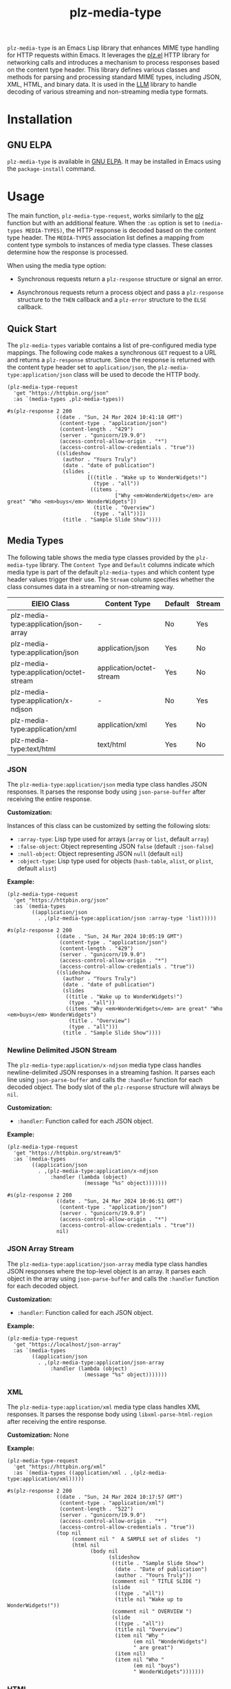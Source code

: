 #+TITLE: plz-media-type

#+PROPERTY: LOGGING nil

# NOTE: It would be preferable to put these at the bottom of the file under the export options heading, but it seems that "TEXINFO_DIR_CATEGORY" only works at the top of the file.
#+EXPORT_FILE_NAME: plz-media-type.texi
#+TEXINFO_DIR_CATEGORY: Emacs
#+TEXINFO_DIR_TITLE: Plz Media Types: (plz-media-type)
#+TEXINFO_DIR_DESC: Media Type extension for plz.el

# Note: This readme works with the org-make-toc <https://github.com/alphapapa/org-make-toc> package, which automatically updates the table of contents.

~plz-media-type~ is an Emacs Lisp library that enhances MIME type
handling for HTTP requests within Emacs. It leverages the [[https://github.com/alphapapa/plz.el][plz.el]] HTTP
library for networking calls and introduces a mechanism to process
responses based on the content type header. This library defines
various classes and methods for parsing and processing standard MIME
types, including JSON, XML, HTML, and binary data. It is used in the
[[https://github.com/ahyatt/llm][LLM]] library to handle decoding of various streaming and non-streaming
media type formats.

* Contents :noexport:
:PROPERTIES:
:TOC:      :include siblings
:END:
:CONTENTS:
- [[#installation][Installation]]
- [[#usage][Usage]]
  - [[#quick-start][Quick Start]]
  - [[#media-types][Media Types]]
- [[#troubleshooting][Troubleshooting]]
  - [[#debugging-http-responses][Debugging HTTP responses]]
- [[#credits][Credits]]
- [[#copyright-assignment][Copyright assignment]]
:END:

* Installation
:PROPERTIES:
:TOC:      :depth 0
:END:

** GNU ELPA

~plz-media-type~ is available in [[http://elpa.gnu.org/packages/plz-media-type.html][GNU ELPA]].  It may be installed in
Emacs using the ~package-install~ command.

* Usage
:PROPERTIES:
:TOC:      :depth 1
:END:

The main function, ~plz-media-type-request~, works similarly to the
[[https://github.com/alphapapa/plz.el?tab=readme-ov-file#functions][plz]] function but with an additional feature. When the ~:as~ option is
set to ~(media-types MEDIA-TYPES)~, the HTTP response is decoded based
on the content type header. The ~MEDIA-TYPES~ association list defines
a mapping from content type symbols to instances of media type
classes. These classes determine how the response is processed.

When using the media type option:

+ Synchronous requests return a ~plz-response~ structure or signal an
  error.

+ Asynchronous requests return a process object and pass a
  ~plz-response~ structure to the ~THEN~ callback and a ~plz-error~
  structure to the ~ELSE~ callback.

** Quick Start

The ~plz-media-types~ variable contains a list of pre-configured media
type mappings. The following code makes a synchronous ~GET~ request to
a URL and returns a ~plz-response~ structure. Since the response is
returned with the content type header set to ~application/json~, the
~plz-media-type:application/json~ class will be used to decode the
HTTP body.

#+BEGIN_SRC elisp :exports both :results value code :cache yes
  (plz-media-type-request
    'get "https://httpbin.org/json"
    :as `(media-types ,plz-media-types))
#+END_SRC

#+RESULTS[cf5b78b0f688eaca9b641d3cb6b9dbb16b873b79]:
#+begin_src elisp
#s(plz-response 2 200
                ((date . "Sun, 24 Mar 2024 10:41:18 GMT")
                 (content-type . "application/json")
                 (content-length . "429")
                 (server . "gunicorn/19.9.0")
                 (access-control-allow-origin . "*")
                 (access-control-allow-credentials . "true"))
                ((slideshow
                  (author . "Yours Truly")
                  (date . "date of publication")
                  (slides .
                          [((title . "Wake up to WonderWidgets!")
                            (type . "all"))
                           ((items .
                                   ["Why <em>WonderWidgets</em> are great" "Who <em>buys</em> WonderWidgets"])
                            (title . "Overview")
                            (type . "all"))])
                  (title . "Sample Slide Show"))))
#+end_src

** Media Types

The following table shows the media type classes provided by the
~plz-media-type~ library. The ~Content Type~ and ~Default~ columns
indicate which media type is part of the default ~plz-media-types~ and
which content type header values trigger their use. The ~Stream~
column specifies whether the class consumes data in a streaming or
non-streaming way.

| EIEIO Class                             | Content Type             | Default | Stream |
|-----------------------------------------+--------------------------+---------+--------|
| plz-media-type:application/json-array   | -                        | No      | Yes    |
| plz-media-type:application/json         | application/json         | Yes     | No     |
| plz-media-type:application/octet-stream | application/octet-stream | Yes     | No     |
| plz-media-type:application/x-ndjson     | -                        | No      | Yes    |
| plz-media-type:application/xml          | application/xml          | Yes     | No     |
| plz-media-type:text/html                | text/html                | Yes     | No     |

*** JSON

The ~plz-media-type:application/json~ media type class handles JSON
responses. It parses the response body using ~json-parse-buffer~ after
receiving the entire response.

*Customization:*

Instances of this class can be customized by setting the following
slots:

+ ~:array-type~: Lisp type used for arrays (~array~ or ~list~, default ~array~)
+ ~:false-object~: Object representing JSON ~false~ (default ~:json-false~)
+ ~:null-object~: Object representing JSON ~null~ (default ~nil~)
+ ~:object-type~: Lisp type used for objects (~hash-table~, ~alist~, or ~plist~, default ~alist~)

*Example:*

#+BEGIN_SRC elisp :exports both :results value code :cache yes
  (plz-media-type-request
    'get "https://httpbin.org/json"
    :as `(media-types
          ((application/json
            . ,(plz-media-type:application/json :array-type 'list)))))
#+END_SRC

#+RESULTS[3a4374f60fc325e3b8ffb9e4abd9e4a170ab42ff]:
#+begin_src elisp
#s(plz-response 2 200
                ((date . "Sun, 24 Mar 2024 10:05:19 GMT")
                 (content-type . "application/json")
                 (content-length . "429")
                 (server . "gunicorn/19.9.0")
                 (access-control-allow-origin . "*")
                 (access-control-allow-credentials . "true"))
                ((slideshow
                  (author . "Yours Truly")
                  (date . "date of publication")
                  (slides
                   ((title . "Wake up to WonderWidgets!")
                    (type . "all"))
                   ((items "Why <em>WonderWidgets</em> are great" "Who <em>buys</em> WonderWidgets")
                    (title . "Overview")
                    (type . "all")))
                  (title . "Sample Slide Show"))))
#+end_src

*** Newline Delimited JSON Stream

The ~plz-media-type:application/x-ndjson~ media type class handles
newline-delimited JSON responses in a streaming fashion. It parses
each line using ~json-parse-buffer~ and calls the ~:handler~ function
for each decoded object. The body slot of the ~plz-response~ structure
will always be ~nil~.

*Customization:*

+ ~:handler~: Function called for each JSON object.

*Example:*

#+BEGIN_SRC elisp :exports both :results value code :cache yes
(plz-media-type-request
  'get "https://httpbin.org/stream/5"
  :as `(media-types
        ((application/json
          . ,(plz-media-type:application/x-ndjson
              :handler (lambda (object)
                         (message "%s" object)))))))
#+END_SRC

#+RESULTS[172054f7310092434fb22359719e360a44017a0c]:
#+begin_src elisp
#s(plz-response 2 200
                ((date . "Sun, 24 Mar 2024 10:06:51 GMT")
                 (content-type . "application/json")
                 (server . "gunicorn/19.9.0")
                 (access-control-allow-origin . "*")
                 (access-control-allow-credentials . "true"))
                nil)
#+end_src

*** JSON Array Stream

The ~plz-media-type:application/json-array~ media type class handles
JSON responses where the top-level object is an array. It parses each
object in the array using ~json-parse-buffer~ and calls the ~:handler~
function for each decoded object.

*Customization:*

+ ~:handler~: Function called for each JSON object.

*Example:*

#+BEGIN_SRC elisp :exports code :noeval
  (plz-media-type-request
    'get "https://localhost/json-array"
    :as `(media-types
          ((application/json
            . ,(plz-media-type:application/json-array
                :handler (lambda (object)
                           (message "%s" object)))))))
#+END_SRC

*** XML

The ~plz-media-type:application/xml~ media type class handles XML
responses. It parses the response body using
~libxml-parse-html-region~ after receiving the entire response.

*Customization:* None

*Example:*

#+BEGIN_SRC elisp :exports both :results value code :cache yes
  (plz-media-type-request
    'get "https://httpbin.org/xml"
    :as `(media-types ((application/xml . ,(plz-media-type:application/xml)))))
#+END_SRC

#+RESULTS[3360a40d0942c00e62ee68428d42d73f3041b845]:
#+begin_src elisp
#s(plz-response 2 200
                ((date . "Sun, 24 Mar 2024 10:17:57 GMT")
                 (content-type . "application/xml")
                 (content-length . "522")
                 (server . "gunicorn/19.9.0")
                 (access-control-allow-origin . "*")
                 (access-control-allow-credentials . "true"))
                (top nil
                     (comment nil "  A SAMPLE set of slides  ")
                     (html nil
                           (body nil
                                 (slideshow
                                  ((title . "Sample Slide Show")
                                   (date . "Date of publication")
                                   (author . "Yours Truly"))
                                  (comment nil " TITLE SLIDE ")
                                  (slide
                                   ((type . "all"))
                                   (title nil "Wake up to WonderWidgets!"))
                                  (comment nil " OVERVIEW ")
                                  (slide
                                   ((type . "all"))
                                   (title nil "Overview")
                                   (item nil "Why "
                                         (em nil "WonderWidgets")
                                         " are great")
                                   (item nil)
                                   (item nil "Who "
                                         (em nil "buys")
                                         " WonderWidgets")))))))
#+end_src

*** HTML

The ~plz-media-type:text/html~ media type class handles HTML
responses. It parses the response body using
~libxml-parse-html-region~ after receiving the entire response.

*Customization:* None

*Example:*

#+BEGIN_SRC elisp :exports both :results value code :cache yes
  (plz-media-type-request
    'get "https://httpbin.org/html"
    :as `(media-types ((text/html . ,(plz-media-type:application/xml)))))
#+END_SRC

#+RESULTS[a07472ac35e4fd275ce6881919a1d52cd8491ba2]:
#+begin_src elisp
#s(plz-response 2 200
                ((date . "Sun, 24 Mar 2024 10:18:40 GMT")
                 (content-type . "text/html; charset=utf-8")
                 (content-length . "3741")
                 (server . "gunicorn/19.9.0")
                 (access-control-allow-origin . "*")
                 (access-control-allow-credentials . "true"))
                (html nil
                      (head nil)
                      (body nil "\n      "
                            (h1 nil "Herman Melville - Moby-Dick")
                            "\n\n      "
                            (div nil "\n        "
                                 (p nil "\n          Availing himself of the mild, summer-cool weather that now reigned in these latitudes, and in preparation for the peculiarly active pursuits shortly to be anticipated, Perth, the begrimed, blistered old blacksmith, had not removed his portable forge to the hold again, after concluding his contributory work for Ahab's leg, but still retained it on deck, fast lashed to ringbolts by the foremast; being now almost incessantly invoked by the headsmen, and harpooneers, and bowsmen to do some little job for them; altering, or repairing, or new shaping their various weapons and boat furniture. Often he would be surrounded by an eager circle, all waiting to be served; holding boat-spades, pike-heads, harpoons, and lances, and jealously watching his every sooty movement, as he toiled. Nevertheless, this old man's was a patient hammer wielded by a patient arm. No murmur, no impatience, no petulance did come from him. Silent, slow, and solemn; bowing over still further his chronically broken back, he toiled away, as if toil were life itself, and the heavy beating of his hammer the heavy beating of his heart. And so it was.—Most miserable! A peculiar walk in this old man, a certain slight but painful appearing yawing in his gait, had at an early period of the voyage excited the curiosity of the mariners. And to the importunity of their persisted questionings he had finally given in; and so it came to pass that every one now knew the shameful story of his wretched fate. Belated, and not innocently, one bitter winter's midnight, on the road running between two country towns, the blacksmith half-stupidly felt the deadly numbness stealing over him, and sought refuge in a leaning, dilapidated barn. The issue was, the loss of the extremities of both feet. Out of this revelation, part by part, at last came out the four acts of the gladness, and the one long, and as yet uncatastrophied fifth act of the grief of his life's drama. He was an old man, who, at the age of nearly sixty, had postponedly encountered that thing in sorrow's technicals called ruin. He had been an artisan of famed excellence, and with plenty to do; owned a house and garden; embraced a youthful, daughter-like, loving wife, and three blithe, ruddy children; every Sunday went to a cheerful-looking church, planted in a grove. But one night, under cover of darkness, and further concealed in a most cunning disguisement, a desperate burglar slid into his happy home, and robbed them all of everything. And darker yet to tell, the blacksmith himself did ignorantly conduct this burglar into his family's heart. It was the Bottle Conjuror! Upon the opening of that fatal cork, forth flew the fiend, and shrivelled up his home. Now, for prudent, most wise, and economic reasons, the blacksmith's shop was in the basement of his dwelling, but with a separate entrance to it; so that always had the young and loving healthy wife listened with no unhappy nervousness, but with vigorous pleasure, to the stout ringing of her young-armed old husband's hammer; whose reverberations, muffled by passing through the floors and walls, came up to her, not unsweetly, in her nursery; and so, to stout Labor's iron lullaby, the blacksmith's infants were rocked to slumber. Oh, woe on woe! Oh, Death, why canst thou not sometimes be timely? Hadst thou taken this old blacksmith to thyself ere his full ruin came upon him, then had the young widow had a delicious grief, and her orphans a truly venerable, legendary sire to dream of in their after years; and all of them a care-killing competency.\n        ")
                                 "\n      ")
                            "\n  ")))
#+end_src

*** Octet Stream

The ~plz-media-type:application/octet-stream~ media type class handles
any other response and is used as the default media type handler. It
does not parse the response body in any way.

#+BEGIN_SRC elisp :exports both :results value code :cache yes
  (plz-media-type-request
    'get "https://httpbin.org/json"
    :as `(media-types ((t . ,(plz-media-type:application/octet-stream)))))
#+END_SRC

#+RESULTS[b74610a7b1208327e35354dffea7bad33788ff32]:
#+begin_src elisp
#s(plz-response 2 200
                ((date . "Sun, 24 Mar 2024 10:28:40 GMT")
                 (content-type . "application/json")
                 (content-length . "429")
                 (server . "gunicorn/19.9.0")
                 (access-control-allow-origin . "*")
                 (access-control-allow-credentials . "true"))
                "{\n  \"slideshow\": {\n    \"author\": \"Yours Truly\", \n    \"date\": \"date of publication\", \n    \"slides\": [\n      {\n        \"title\": \"Wake up to WonderWidgets!\", \n        \"type\": \"all\"\n      }, \n      {\n        \"items\": [\n          \"Why <em>WonderWidgets</em> are great\", \n          \"Who <em>buys</em> WonderWidgets\"\n        ], \n        \"title\": \"Overview\", \n        \"type\": \"all\"\n      }\n    ], \n    \"title\": \"Sample Slide Show\"\n  }\n}\n")
#+end_src

* Troubleshooting

** Debugging HTTP responses

It might be useful to see the full HTTP response while developing a
new media type format or ~plz-media-type~ is failing to parse a
response of an HTTP request. When the ~plz-media-type-debug-p~ custom
variable is set to a non-nil value, each chunk of the HTTP response is
written to the buffer configured by the
~plz-media-type-debug-response-buffer~ custom variable as it
arrives. The buffer is cleared on each new request, unless
~plz-media-type-debug-erase-buffer-p~ is set to a non-nil value.

* Credits

- Thanks to [[https://github.com/ahyatt][ahyatt]] and [[https://github.com/alphapapa][alphapapa]] for their help and advice.

* Copyright assignment

This package is part of [[https://www.gnu.org/software/emacs/][GNU Emacs]], being distributed in [[https://elpa.gnu.org/][GNU ELPA]].
Contributions to this project must follow GNU guidelines, which means
that, as with other parts of Emacs, patches of more than a few lines
must be accompanied by having assigned copyright for the contribution
to the FSF.  Contributors who wish to do so may contact
[[mailto:emacs-devel@gnu.org][emacs-devel@gnu.org]] to request the assignment form.

* License
:PROPERTIES:
:TOC:      :ignore (this)
:END:

GPLv3

* COMMENT Export setup                                             :noexport:
:PROPERTIES:
:TOC:      :ignore (this descendants)
:END:

# Copied from org-super-agenda's readme, in which much was borrowed from Org's =org-manual.org=.

#+OPTIONS: broken-links:t *:t

** Info export options

# NOTE: These are moved to the top of the file.

** File-local variables

# NOTE: Setting org-comment-string buffer-locally is a nasty hack to work around GitHub's org-ruby's HTML rendering, which does not respect noexport tags.  The only way to hide this tree from its output is to use the COMMENT keyword, but that prevents Org from processing the export options declared in it.  So since these file-local variables don't affect org-ruby, wet set org-comment-string to an unused keyword, which prevents Org from deleting this tree from the export buffer, which allows it to find the export options in it.  And since org-export does respect the noexport tag, the tree is excluded from the info page.

# Local Variables:
# eval: (require 'org-make-toc)
# before-save-hook: org-make-toc
# org-export-with-properties: ()
# org-export-with-title: t
# org-export-initial-scope: buffer
# org-comment-string: "NOTCOMMENT"
# End:
